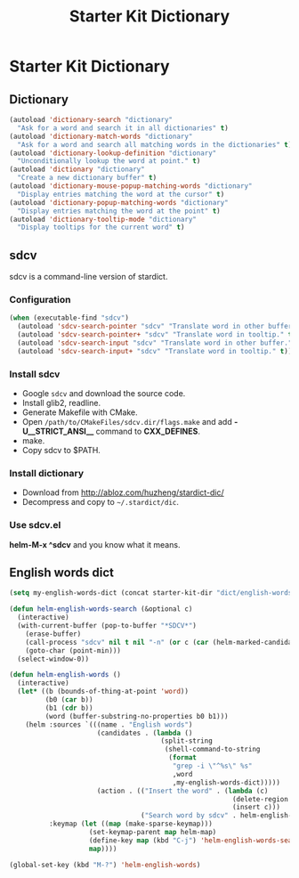 #+TITLE: Starter Kit Dictionary
#+OPTIONS: toc:nil num:nil ^:nil

* Starter Kit Dictionary
** Dictionary

#+BEGIN_SRC emacs-lisp
(autoload 'dictionary-search "dictionary"
  "Ask for a word and search it in all dictionaries" t)
(autoload 'dictionary-match-words "dictionary"
  "Ask for a word and search all matching words in the dictionaries" t)
(autoload 'dictionary-lookup-definition "dictionary"
  "Unconditionally lookup the word at point." t)
(autoload 'dictionary "dictionary"
  "Create a new dictionary buffer" t)
(autoload 'dictionary-mouse-popup-matching-words "dictionary"
  "Display entries matching the word at the cursor" t)
(autoload 'dictionary-popup-matching-words "dictionary"
  "Display entries matching the word at the point" t)
(autoload 'dictionary-tooltip-mode "dictionary"
  "Display tooltips for the current word" t)
#+END_SRC

** sdcv
sdcv is a command-line version of stardict.
*** Configuration

#+begin_src emacs-lisp
(when (executable-find "sdcv")
  (autoload 'sdcv-search-pointer "sdcv" "Translate word in other buffer." t)
  (autoload 'sdcv-search-pointer+ "sdcv" "Translate word in tooltip." t)
  (autoload 'sdcv-search-input "sdcv" "Translate word in other buffer." t)
  (autoload 'sdcv-search-input+ "sdcv" "Translate word in tooltip." t))
#+end_src

*** Install sdcv
+ Google =sdcv= and download the source code.
+ Install glib2, readline.
+ Generate Makefile with CMake.
+ Open =/path/to/CMakeFiles/sdcv.dir/flags.make= and add *-U__STRICT_ANSI__*
  command to *CXX_DEFINES*.
+ make.
+ Copy sdcv to $PATH.

*** Install dictionary
+ Download from http://abloz.com/huzheng/stardict-dic/
+ Decompress and copy to =~/.stardict/dic=.

*** Use sdcv.el
*helm-M-x ^sdcv* and you know what it means.

** English words dict

#+begin_src emacs-lisp
(setq my-english-words-dict (concat starter-kit-dir "dict/english-words.txt"))

(defun helm-english-words-search (&optional c)
  (interactive)
  (with-current-buffer (pop-to-buffer "*SDCV*")
    (erase-buffer)
    (call-process "sdcv" nil t nil "-n" (or c (car (helm-marked-candidates))))
    (goto-char (point-min)))
  (select-window-0))

(defun helm-english-words ()
  (interactive)
  (let* ((b (bounds-of-thing-at-point 'word))
         (b0 (car b))
         (b1 (cdr b))
         (word (buffer-substring-no-properties b0 b1)))
    (helm :sources `(((name . "English words")
                      (candidates . (lambda ()
                                      (split-string
                                       (shell-command-to-string
                                        (format
                                         "grep -i \"^%s\" %s"
                                         ,word
                                         ,my-english-words-dict)))))
                      (action . (("Insert the word" . (lambda (c)
                                                        (delete-region ,b0 ,b1)
                                                        (insert c)))
                                 ("Search word by sdcv" . helm-english-words-search)))))
          :keymap (let ((map (make-sparse-keymap)))
                    (set-keymap-parent map helm-map)
                    (define-key map (kbd "C-j") 'helm-english-words-search)
                    map))))

(global-set-key (kbd "M-?") 'helm-english-words)
#+end_src
